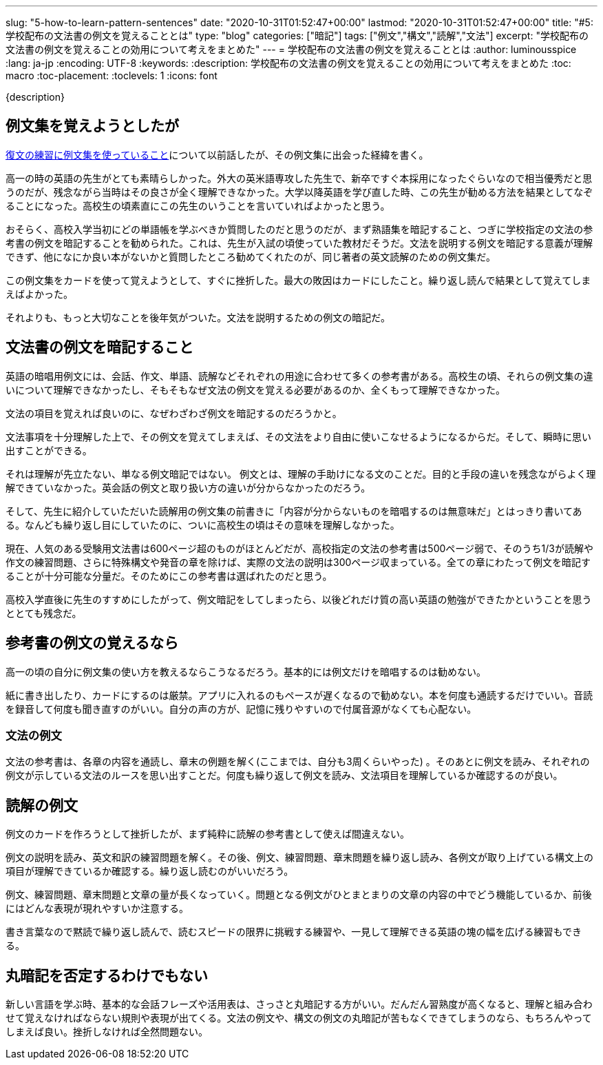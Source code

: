 ---
slug: "5-how-to-learn-pattern-sentences"
date: "2020-10-31T01:52:47+00:00"
lastmod: "2020-10-31T01:52:47+00:00"
title: "#5: 学校配布の文法書の例文を覚えることとは"
type: "blog"
categories: ["暗記"]
tags: ["例文","構文","読解","文法"]
excerpt: "学校配布の文法書の例文を覚えることの効用について考えをまとめた"
---
= 学校配布の文法書の例文を覚えることとは
:author: luminousspice
:lang: ja-jp
:encoding: UTF-8
:keywords:
:description: 学校配布の文法書の例文を覚えることの効用について考えをまとめた
:toc: macro
:toc-placement:
:toclevels: 1
:icons: font

{description}

toc::[]


== 例文集を覚えようとしたが

link:/blog/2-revert-back-to-the-original/[復文の練習に例文集を使っていること]について以前話したが、その例文集に出会った経緯を書く。

高一の時の英語の先生がとても素晴らしかった。外大の英米語専攻した先生で、新卒ですぐ本採用になったぐらいなので相当優秀だと思うのだが、残念ながら当時はその良さが全く理解できなかった。大学以降英語を学び直した時、この先生が勧める方法を結果としてなぞることになった。高校生の頃素直にこの先生のいうことを言いていればよかったと思う。

おそらく、高校入学当初にどの単語帳を学ぶべきか質問したのだと思うのだが、まず熟語集を暗記すること、つぎに学校指定の文法の参考書の例文を暗記することを勧められた。これは、先生が入試の頃使っていた教材だそうだ。文法を説明する例文を暗記する意義が理解できず、他になにか良い本がないかと質問したところ勧めてくれたのが、同じ著者の英文読解のための例文集だ。

この例文集をカードを使って覚えようとして、すぐに挫折した。最大の敗因はカードにしたこと。繰り返し読んで結果として覚えてしまえばよかった。

それよりも、もっと大切なことを後年気がついた。文法を説明するための例文の暗記だ。

== 文法書の例文を暗記すること

英語の暗唱用例文には、会話、作文、単語、読解などそれぞれの用途に合わせて多くの参考書がある。高校生の頃、それらの例文集の違いについて理解できなかったし、そもそもなぜ文法の例文を覚える必要があるのか、全くもって理解できなかった。

文法の項目を覚えれば良いのに、なぜわざわざ例文を暗記するのだろうかと。

文法事項を十分理解した上で、その例文を覚えてしまえば、その文法をより自由に使いこなせるようになるからだ。そして、瞬時に思い出すことができる。

それは理解が先立たない、単なる例文暗記ではない。
例文とは、理解の手助けになる文のことだ。目的と手段の違いを残念ながらよく理解できていなかった。英会話の例文と取り扱い方の違いが分からなかったのだろう。

そして、先生に紹介していただいた読解用の例文集の前書きに「内容が分からないものを暗唱するのは無意味だ」とはっきり書いてある。なんども繰り返し目にしていたのに、ついに高校生の頃はその意味を理解しなかった。

現在、人気のある受験用文法書は600ページ超のものがほとんどだが、高校指定の文法の参考書は500ページ弱で、そのうち1/3が読解や作文の練習問題、さらに特殊構文や発音の章を除けば、実際の文法の説明は300ページ収まっている。全ての章にわたって例文を暗記することが十分可能な分量だ。そのためにこの参考書は選ばれたのだと思う。

高校入学直後に先生のすすめにしたがって、例文暗記をしてしまったら、以後どれだけ質の高い英語の勉強ができたかということを思うととても残念だ。

== 参考書の例文の覚えるなら

高一の頃の自分に例文集の使い方を教えるならこうなるだろう。基本的には例文だけを暗唱するのは勧めない。

紙に書き出したり、カードにするのは厳禁。アプリに入れるのもペースが遅くなるので勧めない。本を何度も通読するだけでいい。音読を録音して何度も聞き直すのがいい。自分の声の方が、記憶に残りやすいので付属音源がなくても心配ない。

=== 文法の例文

文法の参考書は、各章の内容を通読し、章末の例題を解く(ここまでは、自分も3周くらいやった) 。そのあとに例文を読み、それぞれの例文が示している文法のルースを思い出すことだ。何度も繰り返して例文を読み、文法項目を理解しているか確認するのが良い。

== 読解の例文

例文のカードを作ろうとして挫折したが、まず純粋に読解の参考書として使えば間違えない。

例文の説明を読み、英文和訳の練習問題を解く。その後、例文、練習問題、章末問題を繰り返し読み、各例文が取り上げている構文上の項目が理解できているか確認する。繰り返し読むのがいいだろう。

例文、練習問題、章末問題と文章の量が長くなっていく。問題となる例文がひとまとまりの文章の内容の中でどう機能しているか、前後にはどんな表現が現れやすいか注意する。

書き言葉なので黙読で繰り返し読んで、読むスピードの限界に挑戦する練習や、一見して理解できる英語の塊の幅を広げる練習もできる。

== 丸暗記を否定するわけでもない

新しい言語を学ぶ時、基本的な会話フレーズや活用表は、さっさと丸暗記する方がいい。だんだん習熟度が高くなると、理解と組み合わせて覚えなければならない規則や表現が出てくる。文法の例文や、構文の例文の丸暗記が苦もなくできてしまうのなら、もちろんやってしまえば良い。挫折しなければ全然問題ない。

